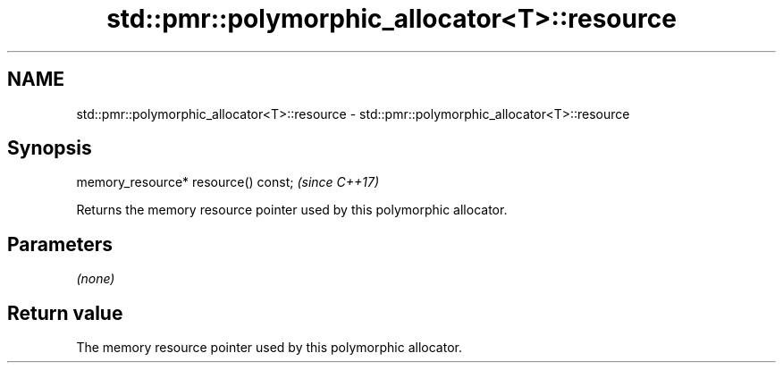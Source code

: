 .TH std::pmr::polymorphic_allocator<T>::resource 3 "2019.08.27" "http://cppreference.com" "C++ Standard Libary"
.SH NAME
std::pmr::polymorphic_allocator<T>::resource \- std::pmr::polymorphic_allocator<T>::resource

.SH Synopsis
   memory_resource* resource() const;  \fI(since C++17)\fP

   Returns the memory resource pointer used by this polymorphic allocator.

.SH Parameters

   \fI(none)\fP

.SH Return value

   The memory resource pointer used by this polymorphic allocator.
